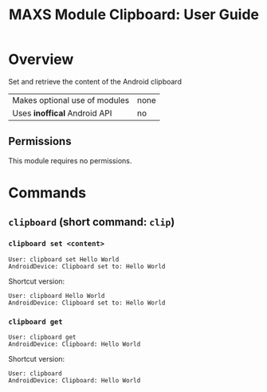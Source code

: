 #+TITLE:        MAXS Module Clipboard: User Guide
#+AUTHOR:       Florian Schmaus
#+EMAIL:        flo@geekplace.eu
#+OPTIONS:      author:nil
#+STARTUP:      noindent

* Overview

Set and retrieve the content of the Android clipboard

| Makes optional use of modules | none |
| Uses *inoffical* Android API  | no   |

** Permissions

This module requires no permissions.

* Commands

** =clipboard= (short command: =clip=)

*** =clipboard set <content>=

#+BEGIN_SRC
User: clipboard set Hello World
AndroidDevice: Clipboard set to: Hello World
#+END_SRC

Shortcut version:

#+BEGIN_SRC
User: clipboard Hello World
AndroidDevice: Clipboard set to: Hello World
#+END_SRC

*** =clipboard get=

#+BEGIN_SRC
User: clipboard get
AndroidDevice: Clipboard: Hello World
#+END_SRC

Shortcut version:

#+BEGIN_SRC
User: clipboard
AndroidDevice: Clipboard: Hello World
#+END_SRC

